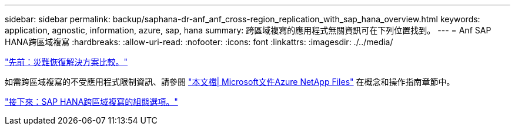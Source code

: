 ---
sidebar: sidebar 
permalink: backup/saphana-dr-anf_anf_cross-region_replication_with_sap_hana_overview.html 
keywords: application, agnostic, information, azure, sap, hana 
summary: 跨區域複寫的應用程式無關資訊可在下列位置找到。 
---
= Anf SAP HANA跨區域複寫
:hardbreaks:
:allow-uri-read: 
:nofooter: 
:icons: font
:linkattrs: 
:imagesdir: ./../media/


link:saphana-dr-anf_disaster_recovery_solution_comparison.html["先前：災難恢復解決方案比較。"]

如需跨區域複寫的不受應用程式限制資訊、請參閱 https://docs.microsoft.com/en-us/azure/azure-netapp-files/["本文檔| Microsoft文件Azure NetApp Files"^] 在概念和操作指南章節中。

link:saphana-dr-anf_configuration_options_for_cross-region_replication_with_sap_hana.html["接下來：SAP HANA跨區域複寫的組態選項。"]
